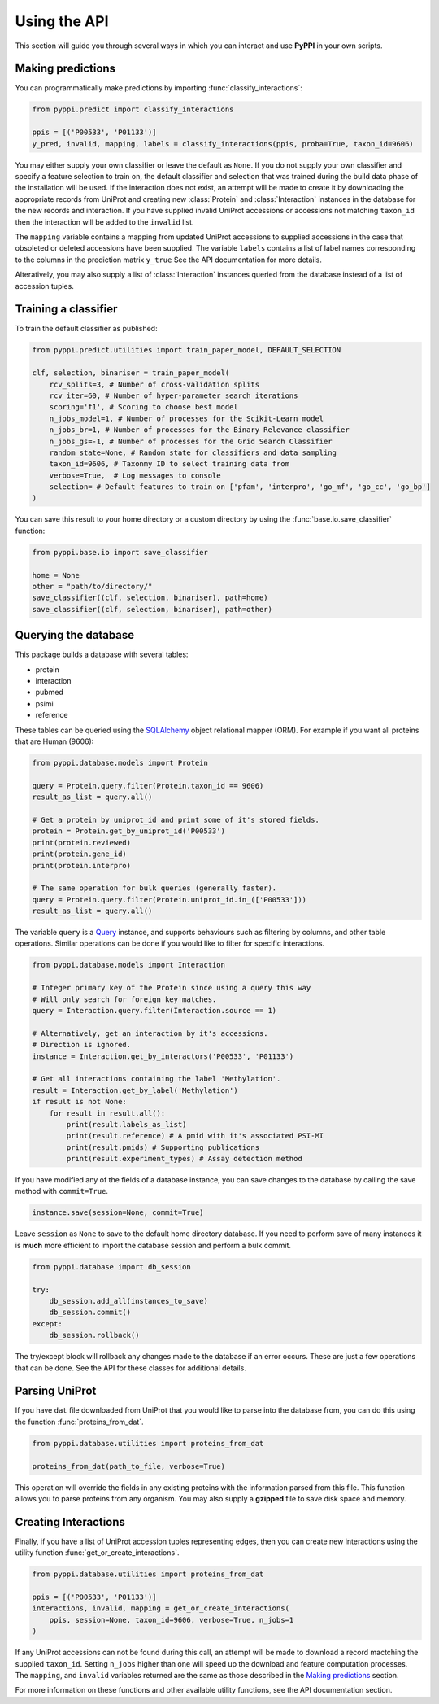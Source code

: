 Using the API
=============
This section will guide you through several ways in which you can interact and use **PyPPI** in your own scripts.

Making predictions
------------------
You can programmatically make predictions by importing :func:`classify_interactions`:

.. code-block:: python

    from pyppi.predict import classify_interactions

    ppis = [('P00533', 'P01133')]
    y_pred, invalid, mapping, labels = classify_interactions(ppis, proba=True, taxon_id=9606)

You may either supply your own classifier or leave the default as ``None``. If you do not supply your own classifier and specify a feature selection to train on, the default classifier and selection that was trained during the build data phase of the installation will be used. If the interaction does not exist, an attempt will be made to create it by downloading the appropriate records from UniProt and creating new :class:`Protein` and :class:`Interaction` instances in the database for the new records and interaction. If you have supplied invalid UniProt accessions or accessions not matching ``taxon_id`` then the interaction will be added to the ``invalid`` list.

The ``mapping`` variable contains a mapping from updated UniProt accessions to supplied accessions in the case that obsoleted or deleted accessions have been supplied. The variable ``labels`` contains a list of label names corresponding to the columns in the prediction matrix ``y_true`` See the API documentation for more details.

Alteratively, you may also supply a list of :class:`Interaction` instances queried from the database instead of a list of accession tuples.


Training a classifier
---------------------
To train the default classifier as published:

.. code-block:: python

    from pyppi.predict.utilities import train_paper_model, DEFAULT_SELECTION

    clf, selection, binariser = train_paper_model(
        rcv_splits=3, # Number of cross-validation splits
        rcv_iter=60, # Number of hyper-parameter search iterations
        scoring='f1', # Scoring to choose best model
        n_jobs_model=1, # Number of processes for the Scikit-Learn model
        n_jobs_br=1, # Number of processes for the Binary Relevance classifier
        n_jobs_gs=-1, # Number of processes for the Grid Search Classifier
        random_state=None, # Random state for classifiers and data sampling
        taxon_id=9606, # Taxonmy ID to select training data from
        verbose=True,  # Log messages to console
        selection= # Default features to train on ['pfam', 'interpro', 'go_mf', 'go_cc', 'go_bp']
    )


You can save this result to your home directory or a custom directory by using the :func:`base.io.save_classifier` function:

.. code-block:: python

    from pyppi.base.io import save_classifier

    home = None
    other = "path/to/directory/"
    save_classifier((clf, selection, binariser), path=home)
    save_classifier((clf, selection, binariser), path=other)


Querying the database
---------------------
This package builds a database with several tables:

- protein
- interaction
- pubmed
- psimi
- reference

These tables can be queried using the `SQLAlchemy <http://docs.sqlalchemy.org/en/latest/>`_ object relational mapper (ORM). For example if you want all proteins that are Human (9606):

.. code-block:: python

    from pyppi.database.models import Protein

    query = Protein.query.filter(Protein.taxon_id == 9606)
    result_as_list = query.all()

    # Get a protein by uniprot_id and print some of it's stored fields.
    protein = Protein.get_by_uniprot_id('P00533')
    print(protein.reviewed)
    print(protein.gene_id)
    print(protein.interpro)

    # The same operation for bulk queries (generally faster).
    query = Protein.query.filter(Protein.uniprot_id.in_(['P00533']))
    result_as_list = query.all()

The variable ``query`` is a `Query <http://docs.sqlalchemy.org/en/latest/orm/query.html>`_ instance, and supports behaviours such as filtering by columns, and other table operations. Similar operations can be done if you would like to filter for specific interactions.

.. code-block:: python

    from pyppi.database.models import Interaction

    # Integer primary key of the Protein since using a query this way
    # Will only search for foreign key matches.
    query = Interaction.query.filter(Interaction.source == 1)

    # Alternatively, get an interaction by it's accessions.
    # Direction is ignored.
    instance = Interaction.get_by_interactors('P00533', 'P01133')

    # Get all interactions containing the label 'Methylation'.
    result = Interaction.get_by_label('Methylation')
    if result is not None:
        for result in result.all():
            print(result.labels_as_list)
            print(result.reference) # A pmid with it's associated PSI-MI
            print(result.pmids) # Supporting publications
            print(result.experiment_types) # Assay detection method

If you have modified any of the fields of a database instance, you can save changes to the database by calling the save method with ``commit=True``.

.. code-block:: python

    instance.save(session=None, commit=True)

Leave ``session`` as ``None`` to save to the default home directory database. If you need to perform save of many instances it is **much** more efficient to import the database session and perform a bulk commit.

.. code-block:: python

    from pyppi.database import db_session

    try:
        db_session.add_all(instances_to_save)
        db_session.commit()
    except:
        db_session.rollback()

The try/except block will rollback any changes made to the database if an error occurs. These are just a few operations that can be done. See the API for these classes for additional details.


Parsing UniProt
---------------
If you have ``dat`` file downloaded from UniProt that you would like to parse into the database from, you can do this using the function :func:`proteins_from_dat`.

.. code-block:: python

    from pyppi.database.utilities import proteins_from_dat

    proteins_from_dat(path_to_file, verbose=True)

This operation will override the fields in any existing proteins with the information parsed from this file. This function allows you to parse proteins from any organism. You may also supply a **gzipped** file to save disk space and memory.


Creating Interactions
---------------------
Finally, if you have a list of UniProt accession tuples representing edges, then you can create new interactions using the utility function :func:`get_or_create_interactions`.

.. code-block:: python

    from pyppi.database.utilities import proteins_from_dat

    ppis = [('P00533', 'P01133')]
    interactions, invalid, mapping = get_or_create_interactions(
        ppis, session=None, taxon_id=9606, verbose=True, n_jobs=1
    )

If any UniProt accessions can not be found during this call, an attempt will be made to download a record mactching the supplied ``taxon_id``. Setting ``n_jobs`` higher than one will speed up the download and feature computation processes. The ``mapping``, and ``invalid`` variables returned are the same as those described in the `Making predictions`_ section.

For more information on these functions and other available utility functions, see the API documentation section.
